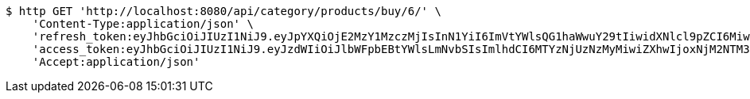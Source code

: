[source,bash]
----
$ http GET 'http://localhost:8080/api/category/products/buy/6/' \
    'Content-Type:application/json' \
    'refresh_token:eyJhbGciOiJIUzI1NiJ9.eyJpYXQiOjE2MzY1MzczMjIsInN1YiI6ImVtYWlsQG1haWwuY29tIiwidXNlcl9pZCI6MiwiZXhwIjoxNjM4MzUxNzIyfQ.mrbWxrZ-dh5zl60hu7oFuK9eIYObAokj97P7o9D5WVw' \
    'access_token:eyJhbGciOiJIUzI1NiJ9.eyJzdWIiOiJlbWFpbEBtYWlsLmNvbSIsImlhdCI6MTYzNjUzNzMyMiwiZXhwIjoxNjM2NTM3MzgyfQ.IYmteNH413Wwldmi9d1dpJrkV0aT1lhjOqY42bq4V9o' \
    'Accept:application/json'
----